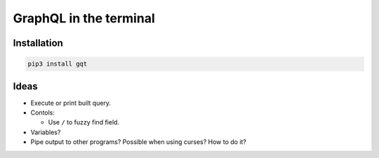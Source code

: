 GraphQL in the terminal
=======================

.. image:: docs/assets/showcase.gif

Installation
------------

.. code-block:: text

   pip3 install gqt
           
Ideas
-----

- Execute or print built query.

- Contols:

  - Use ``/`` to fuzzy find field.

- Variables?

- Pipe output to other programs? Possible when using curses? How to do it?

